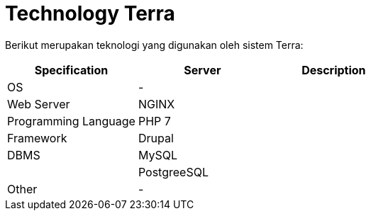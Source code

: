 = Technology Terra

Berikut merupakan teknologi yang digunakan oleh sistem Terra:

|===
| Specification | Server | Description

| OS
| -
|

| Web Server
| NGINX
|

| Programming Language
| PHP 7
|

| Framework
| Drupal
|

| DBMS
| MySQL
|

|
| PostgreeSQL
|

| Other
| -
|
|===
